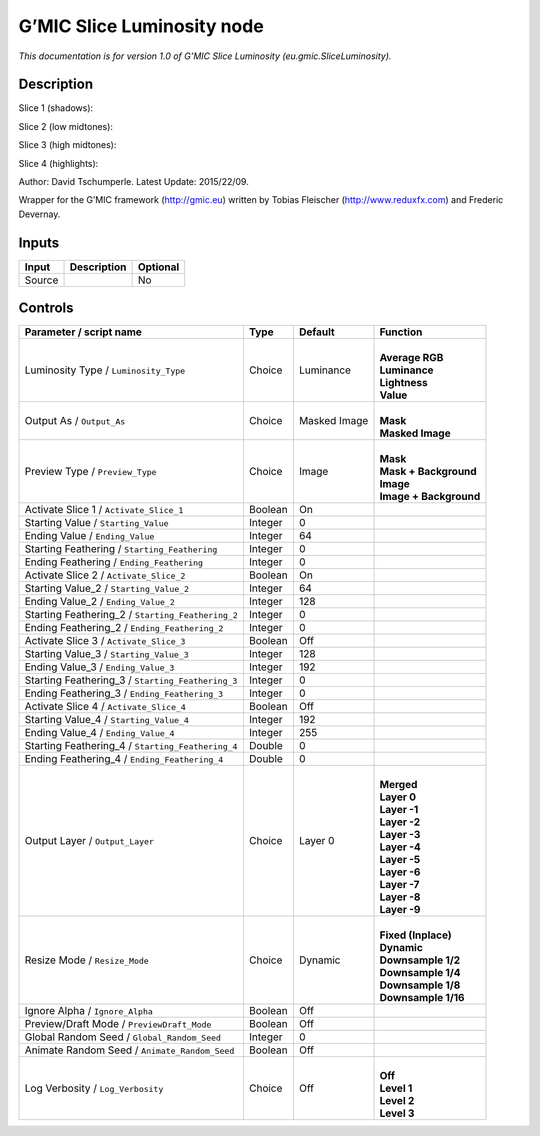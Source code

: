 .. _eu.gmic.SliceLuminosity:

.. raw:: html

   <!-- Do not edit this file! It is generated automatically by Natron itself. -->

G’MIC Slice Luminosity node
===========================

*This documentation is for version 1.0 of G’MIC Slice Luminosity (eu.gmic.SliceLuminosity).*

Description
-----------

Slice 1 (shadows):

Slice 2 (low midtones):

Slice 3 (high midtones):

Slice 4 (highlights):

Author: David Tschumperle. Latest Update: 2015/22/09.

Wrapper for the G’MIC framework (http://gmic.eu) written by Tobias Fleischer (http://www.reduxfx.com) and Frederic Devernay.

Inputs
------

+--------+-------------+----------+
| Input  | Description | Optional |
+========+=============+==========+
| Source |             | No       |
+--------+-------------+----------+

Controls
--------

.. tabularcolumns:: |>{\raggedright}p{0.2\columnwidth}|>{\raggedright}p{0.06\columnwidth}|>{\raggedright}p{0.07\columnwidth}|p{0.63\columnwidth}|

.. cssclass:: longtable

+---------------------------------------------------+---------+--------------+--------------------------+
| Parameter / script name                           | Type    | Default      | Function                 |
+===================================================+=========+==============+==========================+
| Luminosity Type / ``Luminosity_Type``             | Choice  | Luminance    | |                        |
|                                                   |         |              | | **Average RGB**        |
|                                                   |         |              | | **Luminance**          |
|                                                   |         |              | | **Lightness**          |
|                                                   |         |              | | **Value**              |
+---------------------------------------------------+---------+--------------+--------------------------+
| Output As / ``Output_As``                         | Choice  | Masked Image | |                        |
|                                                   |         |              | | **Mask**               |
|                                                   |         |              | | **Masked Image**       |
+---------------------------------------------------+---------+--------------+--------------------------+
| Preview Type / ``Preview_Type``                   | Choice  | Image        | |                        |
|                                                   |         |              | | **Mask**               |
|                                                   |         |              | | **Mask + Background**  |
|                                                   |         |              | | **Image**              |
|                                                   |         |              | | **Image + Background** |
+---------------------------------------------------+---------+--------------+--------------------------+
| Activate Slice 1 / ``Activate_Slice_1``           | Boolean | On           |                          |
+---------------------------------------------------+---------+--------------+--------------------------+
| Starting Value / ``Starting_Value``               | Integer | 0            |                          |
+---------------------------------------------------+---------+--------------+--------------------------+
| Ending Value / ``Ending_Value``                   | Integer | 64           |                          |
+---------------------------------------------------+---------+--------------+--------------------------+
| Starting Feathering / ``Starting_Feathering``     | Integer | 0            |                          |
+---------------------------------------------------+---------+--------------+--------------------------+
| Ending Feathering / ``Ending_Feathering``         | Integer | 0            |                          |
+---------------------------------------------------+---------+--------------+--------------------------+
| Activate Slice 2 / ``Activate_Slice_2``           | Boolean | On           |                          |
+---------------------------------------------------+---------+--------------+--------------------------+
| Starting Value_2 / ``Starting_Value_2``           | Integer | 64           |                          |
+---------------------------------------------------+---------+--------------+--------------------------+
| Ending Value_2 / ``Ending_Value_2``               | Integer | 128          |                          |
+---------------------------------------------------+---------+--------------+--------------------------+
| Starting Feathering_2 / ``Starting_Feathering_2`` | Integer | 0            |                          |
+---------------------------------------------------+---------+--------------+--------------------------+
| Ending Feathering_2 / ``Ending_Feathering_2``     | Integer | 0            |                          |
+---------------------------------------------------+---------+--------------+--------------------------+
| Activate Slice 3 / ``Activate_Slice_3``           | Boolean | Off          |                          |
+---------------------------------------------------+---------+--------------+--------------------------+
| Starting Value_3 / ``Starting_Value_3``           | Integer | 128          |                          |
+---------------------------------------------------+---------+--------------+--------------------------+
| Ending Value_3 / ``Ending_Value_3``               | Integer | 192          |                          |
+---------------------------------------------------+---------+--------------+--------------------------+
| Starting Feathering_3 / ``Starting_Feathering_3`` | Integer | 0            |                          |
+---------------------------------------------------+---------+--------------+--------------------------+
| Ending Feathering_3 / ``Ending_Feathering_3``     | Integer | 0            |                          |
+---------------------------------------------------+---------+--------------+--------------------------+
| Activate Slice 4 / ``Activate_Slice_4``           | Boolean | Off          |                          |
+---------------------------------------------------+---------+--------------+--------------------------+
| Starting Value_4 / ``Starting_Value_4``           | Integer | 192          |                          |
+---------------------------------------------------+---------+--------------+--------------------------+
| Ending Value_4 / ``Ending_Value_4``               | Integer | 255          |                          |
+---------------------------------------------------+---------+--------------+--------------------------+
| Starting Feathering_4 / ``Starting_Feathering_4`` | Double  | 0            |                          |
+---------------------------------------------------+---------+--------------+--------------------------+
| Ending Feathering_4 / ``Ending_Feathering_4``     | Double  | 0            |                          |
+---------------------------------------------------+---------+--------------+--------------------------+
| Output Layer / ``Output_Layer``                   | Choice  | Layer 0      | |                        |
|                                                   |         |              | | **Merged**             |
|                                                   |         |              | | **Layer 0**            |
|                                                   |         |              | | **Layer -1**           |
|                                                   |         |              | | **Layer -2**           |
|                                                   |         |              | | **Layer -3**           |
|                                                   |         |              | | **Layer -4**           |
|                                                   |         |              | | **Layer -5**           |
|                                                   |         |              | | **Layer -6**           |
|                                                   |         |              | | **Layer -7**           |
|                                                   |         |              | | **Layer -8**           |
|                                                   |         |              | | **Layer -9**           |
+---------------------------------------------------+---------+--------------+--------------------------+
| Resize Mode / ``Resize_Mode``                     | Choice  | Dynamic      | |                        |
|                                                   |         |              | | **Fixed (Inplace)**    |
|                                                   |         |              | | **Dynamic**            |
|                                                   |         |              | | **Downsample 1/2**     |
|                                                   |         |              | | **Downsample 1/4**     |
|                                                   |         |              | | **Downsample 1/8**     |
|                                                   |         |              | | **Downsample 1/16**    |
+---------------------------------------------------+---------+--------------+--------------------------+
| Ignore Alpha / ``Ignore_Alpha``                   | Boolean | Off          |                          |
+---------------------------------------------------+---------+--------------+--------------------------+
| Preview/Draft Mode / ``PreviewDraft_Mode``        | Boolean | Off          |                          |
+---------------------------------------------------+---------+--------------+--------------------------+
| Global Random Seed / ``Global_Random_Seed``       | Integer | 0            |                          |
+---------------------------------------------------+---------+--------------+--------------------------+
| Animate Random Seed / ``Animate_Random_Seed``     | Boolean | Off          |                          |
+---------------------------------------------------+---------+--------------+--------------------------+
| Log Verbosity / ``Log_Verbosity``                 | Choice  | Off          | |                        |
|                                                   |         |              | | **Off**                |
|                                                   |         |              | | **Level 1**            |
|                                                   |         |              | | **Level 2**            |
|                                                   |         |              | | **Level 3**            |
+---------------------------------------------------+---------+--------------+--------------------------+
